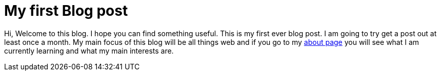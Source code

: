 = My first Blog post
:page-layout: post
:page-categories: first introduction
:page-date: 2017-09-28 22:23:00 +0100
:page-liquid:


Hi, Welcome to this blog. I hope you can find something useful. This is my first ever blog post.
I am going to try get a post out at least once a month. My main focus of this blog will be all things web
and if you go to my link:/about[about page] you will see what I am currently learning and what my main interests are.